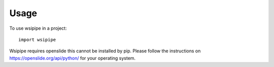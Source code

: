 =====
Usage
=====

To use wsipipe in a project::

    import wsipipe

Wsipipe requires openslide this cannot be installed by pip.
Please follow the instructions on https://openslide.org/api/python/ for your operating system.
